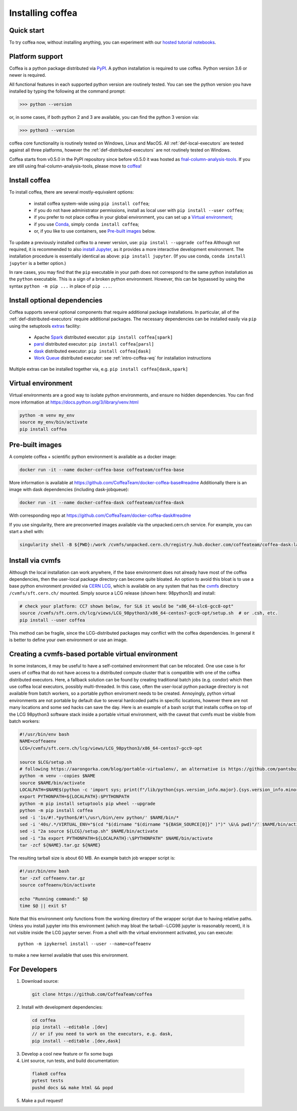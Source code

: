 .. _installing-coffea:

Installing coffea
=================

Quick start
-----------
To try coffea now, without installing anything, you can experiment with our
`hosted tutorial notebooks <https://mybinder.org/v2/gh/CoffeaTeam/coffea/master?filepath=binder/>`_.

Platform support
----------------
Coffea is a python package distributed via `PyPI <https://pypi.org/project/coffea>`_. A python installation is required to use coffea.
Python version 3.6 or newer is required.

All functional features in each supported python version are routinely tested.
You can see the python version you have installed by typing the following at the command prompt:

>>> python --version

or, in some cases, if both python 2 and 3 are available, you can find the python 3 version via:

>>> python3 --version

coffea core functionality is routinely tested on Windows, Linux and MacOS.
All :ref:`def-local-executors` are tested against all three platforms,
however the :ref:`def-distributed-executors` are not routinely tested on Windows.

Coffea starts from v0.5.0 in the PyPI repository since before v0.5.0 it was hosted as `fnal-column-analysis-tools <https://pypi.org/project/fnal-column-analysis-tools/>`_. If you are still using fnal-column-analysis-tools, please move to `coffea <https://pypi.org/project/coffea/>`_!

Install coffea
--------------
To install coffea, there are several mostly-equivalent options:

   - install coffea system-wide using ``pip install coffea``; 
   - if you do not have administrator permissions, install as local user with ``pip install --user coffea``;
   - if you prefer to not place coffea in your global environment, you can set up a `Virtual environment`_;
   - if you use `Conda <https://docs.conda.io/projects/conda/en/latest/index.html>`_,  simply ``conda install coffea``;
   - or, if you like to use containers, see `Pre-built images`_ below.

To update a previously installed coffea to a newer version, use: ``pip install --upgrade coffea``
Although not required, it is recommended to also `install Jupyter <https://jupyter.org/install>`_, as it provides a more interactive development environment.
The installation procedure is essentially identical as above: ``pip install jupyter``. (If you use conda, ``conda install jupyter`` is a better option.)

In rare cases, you may find that the ``pip`` executable in your path does not correspond to the same python installation as the ``python`` executable. This is a sign of a broken python environment. However, this can be bypassed by using the syntax ``python -m pip ...`` in place of ``pip ...``.

Install optional dependencies
-----------------------------
Coffea supports several optional components that require additional package installations.
In particular, all of the :ref:`def-distributed-executors` require additional packages.
The necessary dependencies can be installed easily via ``pip`` using the setuptools `extras <https://setuptools.readthedocs.io/en/latest/setuptools.html#declaring-extras-optional-features-with-their-own-dependencies>`_  facility:

   - Apache `Spark <https://spark.apache.org/>`_ distributed executor: ``pip install coffea[spark]``
   - `parsl <http://parsl-project.org/>`_ distributed executor: ``pip install coffea[parsl]``
   - `dask <https://distributed.dask.org/en/latest/>`_ distributed executor: ``pip install coffea[dask]``
   - `Work Queue <https://cctools.readthedocs.io/en/latest/work_queue/>`_ distributed executor: see :ref:`intro-coffea-wq` for installation instructions

Multiple extras can be installed together via, e.g. ``pip install coffea[dask,spark]``

Virtual environment
-------------------
Virtual environments are a good way to isolate python environments, and ensure no hidden dependencies.
You can find more information at https://docs.python.org/3/library/venv.html

.. code-block:: bash

   python -m venv my_env
   source my_env/bin/activate
   pip install coffea

Pre-built images
----------------
A complete coffea + scientific python environment is available as a docker image:

.. code-block:: bash

   docker run -it --name docker-coffea-base coffeateam/coffea-base

More information is available at https://github.com/CoffeaTeam/docker-coffea-base#readme
Additionally there is an image with dask dependencies (including dask-jobqueue):

.. code-block:: bash

   docker run -it --name docker-coffea-dask coffeateam/coffea-dask

With corresponding repo at https://github.com/CoffeaTeam/docker-coffea-dask#readme

If you use singularity, there are preconverted images available via the unpacked.cern.ch service. For example, you can start a shell with:

.. code-block:: bash

   singularity shell -B ${PWD}:/work /cvmfs/unpacked.cern.ch/registry.hub.docker.com/coffeateam/coffea-dask:latest

Install via cvmfs
-----------------
Although the local installation can work anywhere, if the base environment does not already have most of the coffea dependencies, then the user-local package directory can become quite bloated.
An option to avoid this bloat is to use a base python environment provided via `CERN LCG <https://ep-dep-sft.web.cern.ch/document/lcg-releases>`_, which is available on any system that has the `cvmfs <https://cernvm.cern.ch/portal/filesystem>`_ directory ``/cvmfs/sft.cern.ch/`` mounted.
Simply source a LCG release (shown here: 98python3) and install:

.. code-block:: bash

  # check your platform: CC7 shown below, for SL6 it would be "x86_64-slc6-gcc8-opt"
  source /cvmfs/sft.cern.ch/lcg/views/LCG_98python3/x86_64-centos7-gcc9-opt/setup.sh  # or .csh, etc.
  pip install --user coffea

This method can be fragile, since the LCG-distributed packages may conflict with the coffea dependencies. In general it is better to define your own environment or use an image.

Creating a cvmfs-based portable virtual environment
---------------------------------------------------
In some instances, it may be useful to have a self-contained environment that can be relocated.
One use case is for users of coffea that do not have access to a distributed compute cluster that is compatible with
one of the coffea distributed executors. Here, a fallback solution can be found by creating traditional batch jobs (e.g. condor)
which then use coffea local executors, possibly multi-threaded. In this case, often the user-local python package directory
is not available from batch workers, so a portable python enviroment needs to be created.
Annoyingly, python virtual environments are not portable by default due to several hardcoded paths in specific locations,
however there are not many locations and some sed hacks can save the day.
Here is an example of a bash script that installs coffea on top of the LCG 98python3 software stack inside a portable virtual environment,
with the caveat that cvmfs must be visible from batch workers:

.. code-block:: bash

  #!/usr/bin/env bash
  NAME=coffeaenv
  LCG=/cvmfs/sft.cern.ch/lcg/views/LCG_98python3/x86_64-centos7-gcc9-opt

  source $LCG/setup.sh
  # following https://aarongorka.com/blog/portable-virtualenv/, an alternative is https://github.com/pantsbuild/pex
  python -m venv --copies $NAME
  source $NAME/bin/activate
  LOCALPATH=$NAME$(python -c 'import sys; print(f"/lib/python{sys.version_info.major}.{sys.version_info.minor}/site-packages")')
  export PYTHONPATH=${LOCALPATH}:$PYTHONPATH
  python -m pip install setuptools pip wheel --upgrade
  python -m pip install coffea
  sed -i '1s/#!.*python$/#!\/usr\/bin\/env python/' $NAME/bin/*
  sed -i '40s/.*/VIRTUAL_ENV="$(cd "$(dirname "$(dirname "${BASH_SOURCE[0]}" )")" \&\& pwd)"/' $NAME/bin/activate
  sed -i "2a source ${LCG}/setup.sh" $NAME/bin/activate
  sed -i "3a export PYTHONPATH=${LOCALPATH}:\$PYTHONPATH" $NAME/bin/activate
  tar -zcf ${NAME}.tar.gz ${NAME}

The resulting tarball size is about 60 MB.
An example batch job wrapper script is:

.. code-block:: bash

  #!/usr/bin/env bash
  tar -zxf coffeaenv.tar.gz
  source coffeaenv/bin/activate

  echo "Running command:" $@
  time $@ || exit $?
  
Note that this environment only functions from the working directory of the wrapper script due to having relative paths.
Unless you install jupyter into this environment (which may bloat the tarball--LCG98 jupyter is reasonably recent), it is not visible inside the LCG jupyter server. From a shell with the virtual environment activated, you can execute::

  python -m ipykernel install --user --name=coffeaenv

to make a new kernel available that uses this environment.

For Developers
--------------

1. Download source:

  .. code-block:: bash

    git clone https://github.com/CoffeaTeam/coffea

2. Install with development dependencies:

  .. code-block:: bash

    cd coffea
    pip install --editable .[dev]
    // or if you need to work on the executors, e.g. dask,
    pip install --editable .[dev,dask]

3. Develop a cool new feature or fix some bugs

4. Lint source, run tests, and build documentation:

  .. code-block:: bash

    flake8 coffea
    pytest tests
    pushd docs && make html && popd

5. Make a pull request!
